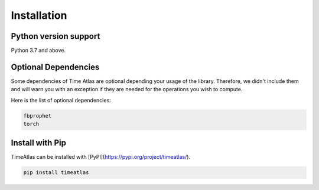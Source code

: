 ============
Installation
============

Python version support
----------------------

Python 3.7 and above.


Optional Dependencies
---------------------

Some dependencies of Time Atlas are optional depending your usage of the
library. Therefore, we didn't include them and will warn you with an exception
if they are needed for the operations you wish to compute.

Here is the list of optional dependencies:

.. code-block:: bash

    fbprophet
    torch



Install with Pip
-----------------

TimeAtlas can be installed with [PyPI](https://pypi.org/project/timeatlas/).

.. code-block::

    pip install timeatlas

